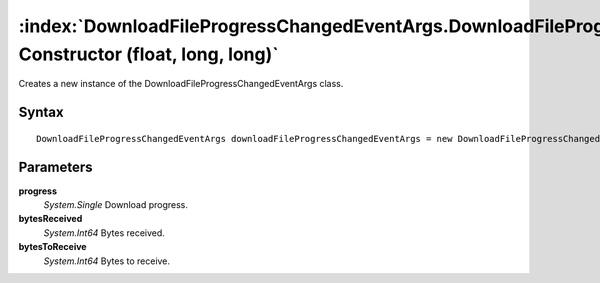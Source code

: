 :index:`DownloadFileProgressChangedEventArgs.DownloadFileProgressChangedEventArgs Constructor (float, long, long)`
==================================================================================================================

Creates a new instance of the DownloadFileProgressChangedEventArgs class.

Syntax
------

::

	DownloadFileProgressChangedEventArgs downloadFileProgressChangedEventArgs = new DownloadFileProgressChangedEventArgs(float progress, long bytesReceived, long bytesToReceive)

Parameters
----------

**progress**
	*System.Single* Download progress.

**bytesReceived**
	*System.Int64* Bytes received.

**bytesToReceive**
	*System.Int64* Bytes to receive.

